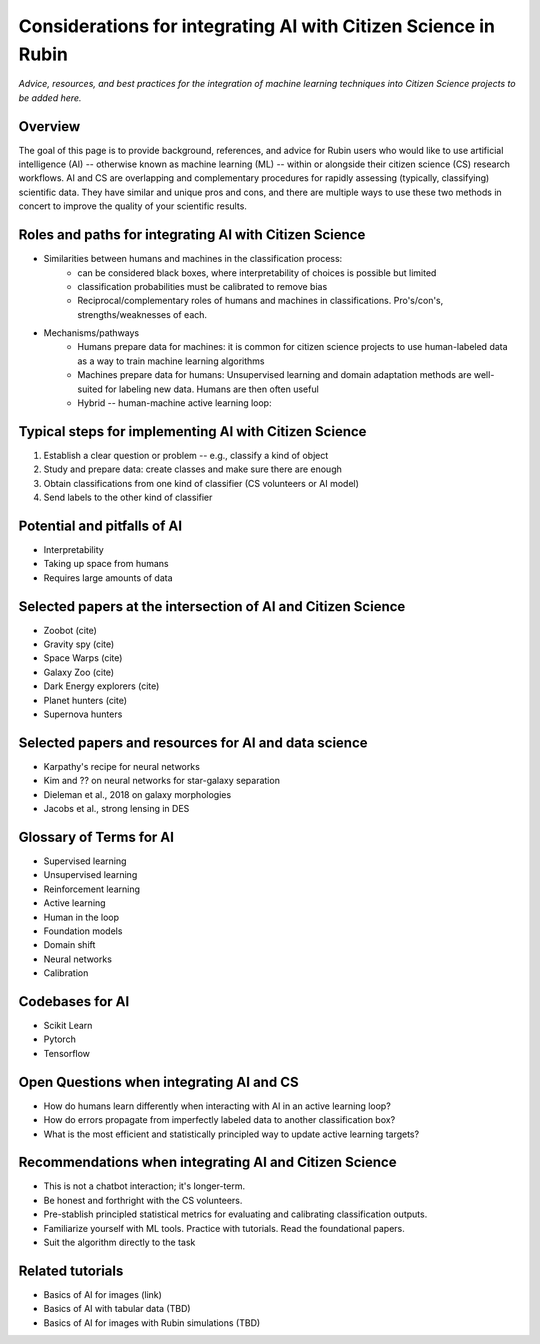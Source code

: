.. Review the README on instructions to contribute.
.. Review the style guide to keep a consistent approach to the documentation.
.. Static objects, such as figures, should be stored in the _static directory. Review the _static/README on instructions to contribute.
.. Do not remove the comments that describe each section. They are included to provide guidance to contributors.
.. Do not remove other content provided in the templates, such as a section. Instead, comment out the content and include comments to explain the situation. For example:
    - If a section within the template is not needed, comment out the section title and label reference. Do not delete the expected section title, reference or related comments provided from the template.
    - If a file cannot include a title (surrounded by ampersands (#)), comment out the title from the template and include a comment explaining why this is implemented (in addition to applying the ``title`` directive).

.. This is the label that can be used for cross referencing this file.
.. Recommended title label format is "Directory Name"-"Title Name" -- Spaces should be replaced by hyphens.
.. _Resources-ML-Advice:
.. Each section should include a label for cross referencing to a given area.
.. Recommended format for all labels is "Title Name"-"Section Name" -- Spaces should be replaced by hyphens.
.. To reference a label that isn't associated with an reST object such as a title or figure, you must include the link and explicit title using the syntax :ref:`link text <label-name>`.
.. A warning will alert you of identical labels during the linkcheck process.

################################################################################
Considerations for integrating AI with Citizen Science in Rubin
################################################################################

*Advice, resources, and best practices for the integration of machine learning techniques into Citizen Science projects to be added here.*



Overview
========

.. - Purpose of this page
The goal of this page is to provide background, references, and advice for Rubin users who would like to use artificial intelligence (AI) -- otherwise known as machine learning (ML) -- within or alongside their citizen science (CS) research workflows. AI and CS are overlapping and complementary procedures for rapidly assessing (typically, classifying) scientific data. They have similar and unique pros and cons, and there are multiple ways to use these two methods in concert to improve the quality of your scientific results. 

.. - Zooniverse is the main mechanism for active learning
.. - Rubin offers tutorials for other mechanisms



Roles and paths for integrating AI with Citizen Science
=======================================================

- Similarities between humans and machines in the classification process:
    - can be considered black boxes, where interpretability of choices is possible but limited
    - classification probabilities must be calibrated to remove bias
    - Reciprocal/complementary roles of humans and machines in classifications. Pro's/con's, strengths/weaknesses of each.

- Mechanisms/pathways
    - Humans prepare data for machines: it is common for citizen science projects to use human-labeled data as a way to train machine learning algorithms
    - Machines prepare data for humans: Unsupervised learning and domain adaptation methods are well-suited for labeling new data. Humans are then often useful
    - Hybrid -- human-machine active learning loop: 



Typical steps for implementing AI with Citizen Science
=============================================================

1. Establish a clear question or problem -- e.g., classify a kind of object
2. Study and prepare data: create classes and make sure there are enough 
3. Obtain classifications from one kind of classifier (CS volunteers or AI model)
4. Send labels to the other kind of classifier 



Potential and pitfalls of AI
=============================================================

- Interpretability
- Taking up space from humans
- Requires large amounts of data



Selected papers at the intersection of AI and Citizen Science
=============================================================

- Zoobot (cite)
- Gravity spy (cite)
- Space Warps (cite)
- Galaxy Zoo (cite)
- Dark Energy explorers (cite)
- Planet hunters (cite)
- Supernova hunters



Selected papers and resources for AI and data science 
=============================================================

- Karpathy's recipe for neural networks
- Kim and ?? on neural networks for star-galaxy separation
- Dieleman et al., 2018 on galaxy morphologies
- Jacobs et al., strong lensing in DES



Glossary of Terms for AI 
=============================================================

- Supervised learning
- Unsupervised learning
- Reinforcement learning
- Active learning
- Human in the loop
- Foundation models
- Domain shift
- Neural networks
- Calibration



Codebases for AI
=============================================================

- Scikit Learn
- Pytorch
- Tensorflow



Open Questions when integrating AI and CS
=============================================================

- How do humans learn differently when interacting with AI in an active learning loop?
- How do errors propagate from imperfectly labeled data to another classification box?
- What is the most efficient and statistically principled way to update active learning targets?



Recommendations when integrating AI and Citizen Science
=============================================================
- This is not a chatbot interaction; it's longer-term.
- Be honest and forthright with the CS volunteers.
- Pre-stablish principled statistical metrics for evaluating and calibrating classification outputs.
- Familiarize yourself with ML tools. Practice with tutorials. Read the foundational papers.
- Suit the algorithm directly to the task



Related tutorials
=============================================================
- Basics of AI for images (link)
- Basics of AI with tabular data (TBD)
- Basics of AI for images with Rubin simulations (TBD)
